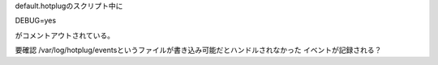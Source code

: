 default.hotplugのスクリプト中に

DEBUG=yes

がコメントアウトされている。

要確認
/var/log/hotplug/eventsというファイルが書き込み可能だとハンドルされなかった
イベントが記録される？
